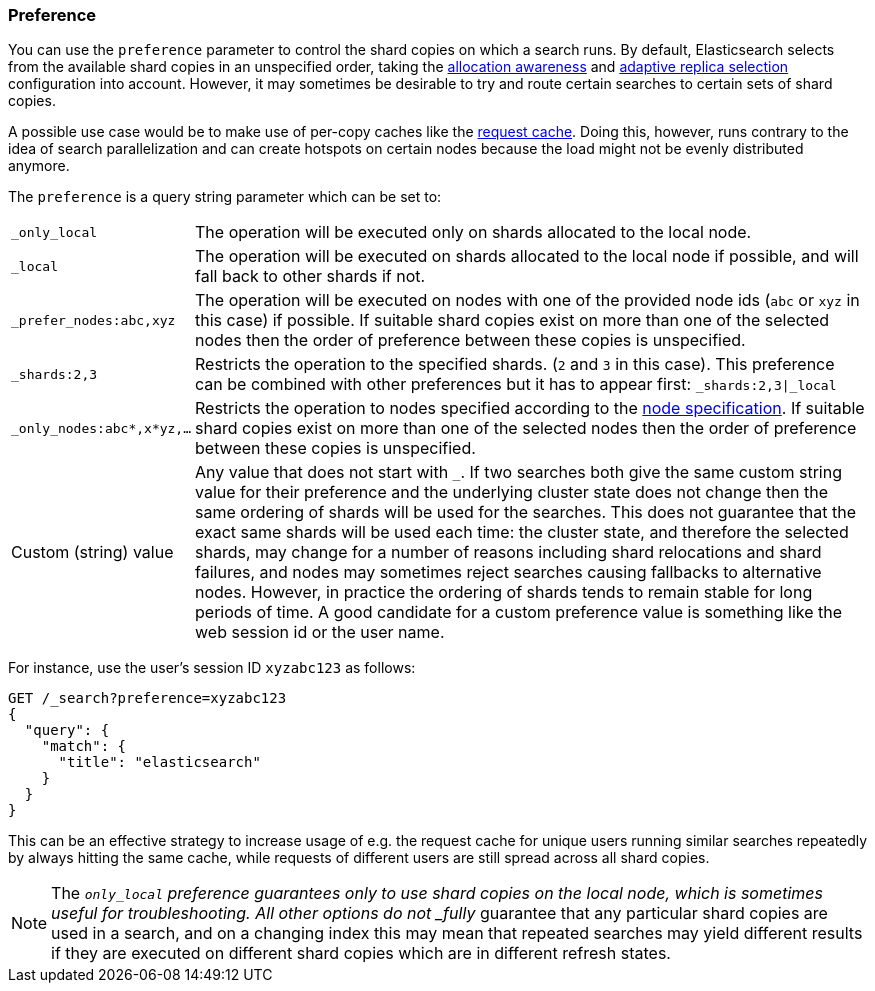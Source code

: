 [discrete]
[[search-preference]]
=== Preference

You can use the `preference` parameter to control the shard copies on which a search runs. By
default, Elasticsearch selects from the available shard copies in an
unspecified order, taking the <<shard-allocation-awareness,allocation awareness>> and
<<search-adaptive-replica,adaptive replica selection>> configuration into
account. However, it may sometimes be desirable to try and route certain
searches to certain sets of shard copies.

A possible use case would be to make use of per-copy caches like the
<<shard-request-cache,request cache>>. Doing this, however, runs contrary to the
idea of search parallelization and can create hotspots on certain nodes because
the load might not be evenly distributed anymore.

The `preference` is a query string parameter which can be set to:

[horizontal]
`_only_local`::
	The operation will be executed only on shards allocated to the local
	node.

`_local`::
	The operation will be executed on shards allocated to the local node if
	possible, and will fall back to other shards if not.

`_prefer_nodes:abc,xyz`::
	The operation will be executed on nodes with one of the provided node
	ids (`abc` or `xyz` in this case) if possible. If suitable shard copies
	exist on more than one of the selected nodes then the order of
	preference between these copies is unspecified.

`_shards:2,3`::
	Restricts the operation to the specified shards. (`2` and `3` in this
	case).  This preference can be combined with other preferences but it
	has to appear first: `_shards:2,3|_local`

`_only_nodes:abc*,x*yz,...`::
	Restricts the operation to nodes specified according to the
	<<cluster,node specification>>. If suitable shard copies exist on more
	than one of the selected nodes then the order of preference between
	these copies is unspecified.

Custom (string) value::
	Any value that does not start with `_`. If two searches both give the same
	custom string value for their preference and the underlying cluster state
	does not change then the same ordering of shards will be used for the
	searches. This does not guarantee that the exact same shards will be used
	each time: the cluster state, and therefore the selected shards, may change
	for a number of reasons including shard relocations and shard failures, and
	nodes may sometimes reject searches causing fallbacks to alternative nodes.
	However, in practice the ordering of shards tends to remain stable for long
	periods of time. A good candidate for a custom preference value is something
	like the web session id or the user name.

For instance, use the user's session ID `xyzabc123` as follows:

[source,console]
------------------------------------------------
GET /_search?preference=xyzabc123
{
  "query": {
    "match": {
      "title": "elasticsearch"
    }
  }
}
------------------------------------------------

This can be an effective strategy to increase usage of e.g. the request cache for
unique users running similar searches repeatedly by always hitting the same cache, while
requests of different users are still spread across all shard copies.

NOTE: The `_only_local` preference guarantees only to use shard copies on the
local node, which is sometimes useful for troubleshooting. All other options do
not _fully_ guarantee that any particular shard copies are used in a search,
and on a changing index this may mean that repeated searches may yield
different results if they are executed on different shard copies which are in
different refresh states.
